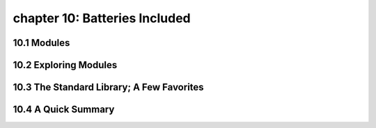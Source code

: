chapter 10: Batteries Included
==================================


10.1 Modules
-------------------



10.2 Exploring Modules
--------------------------




10.3 The Standard Library; A Few Favorites
--------------------------------------------




10.4 A Quick Summary
------------------------

